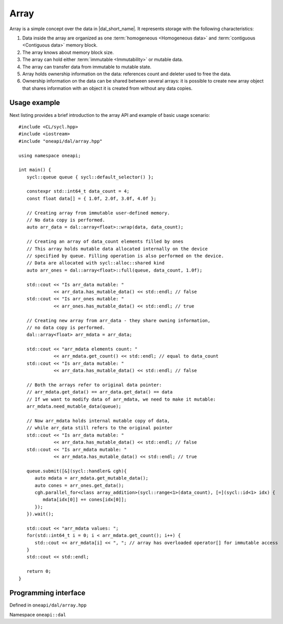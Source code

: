 .. highlight:: cpp
.. default-domain:: cpp

=====
Array
=====

Array is a simple concept over the data in |dal_short_name|. It represents
storage with the following characteristics:

1. Data inside the array are organized as one :term:`homogeneous <Homogeneous
   data>` and :term:`contiguous <Contiguous data>` memory block.
2. The array knows about memory block size.
3. The array can hold either :term:`immutable <Immutability>` or mutable data.
4. The array can transfer data from immutable to mutable state.
5. Array holds ownership information on the data: references count and deleter used
   to free the data.
6. Ownership information on the data can be shared between several arrays: it is
   possible to create new array object that shares information with an object it
   is created from without any data copies.

-------------
Usage example
-------------

Next listing provides a brief introduction to the array API and example of basic
usage scenario:

::

   #include <CL/sycl.hpp>
   #include <iostream>
   #include "oneapi/dal/array.hpp"

   using namespace oneapi;

   int main() {
      sycl::queue queue { sycl::default_selector() };

      constexpr std::int64_t data_count = 4;
      const float data[] = { 1.0f, 2.0f, 3.0f, 4.0f };

      // Creating array from immutable user-defined memory.
      // No data copy is performed.
      auto arr_data = dal::array<float>::wrap(data, data_count);

      // Creating an array of data_count elements filled by ones
      // This array holds mutable data allocated internally on the device
      // specified by queue. Filling operation is also performed on the device.
      // Data are allocated with sycl::alloc::shared kind
      auto arr_ones = dal::array<float>::full(queue, data_count, 1.0f);

      std::cout << "Is arr_data mutable: "
                << arr_data.has_mutable_data() << std::endl; // false
      std::cout << "Is arr_ones mutable: "
                << arr_ones.has_mutable_data() << std::endl; // true

      // Creating new array from arr_data - they share owning information,
      // no data copy is performed.
      dal::array<float> arr_mdata = arr_data;

      std::cout << "arr_mdata elements count: "
                << arr_mdata.get_count() << std::endl; // equal to data_count
      std::cout << "Is arr_data mutable: "
                << arr_data.has_mutable_data() << std::endl; // false

      // Both the arrays refer to original data pointer:
      // arr_mdata.get_data() == arr_data.get_data() == data
      // If we want to modify data of arr_mdata, we need to make it mutable:
      arr_mdata.need_mutable_data(queue);

      // Now arr_mdata holds internal mutable copy of data,
      // while arr_data still refers to the original pointer
      std::cout << "Is arr_data mutable: "
                << arr_data.has_mutable_data() << std::endl; // false
      std::cout << "Is arr_mdata mutable: "
                << arr_mdata.has_mutable_data() << std::endl; // true

      queue.submit([&](sycl::handler& cgh){
         auto mdata = arr_mdata.get_mutable_data();
         auto cones = arr_ones.get_data();
         cgh.parallel_for<class array_addition>(sycl::range<1>(data_count), [=](sycl::id<1> idx) {
            mdata[idx[0]] += cones[idx[0]];
         });
      }).wait();

      std::cout << "arr_mdata values: ";
      for(std::int64_t i = 0; i < arr_mdata.get_count(); i++) {
         std::cout << arr_mdata[i] << ", "; // array has overloaded operator[] for immutable access
      }
      std::cout << std::endl;

      return 0;
   }

---------------------
Programming interface
---------------------

Defined in ``oneapi/dal/array.hpp``

Namespace ``oneapi::dal``

.. onedal_class:: oneapi::dal::array
